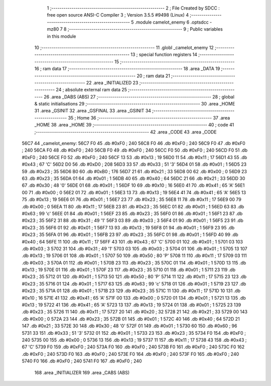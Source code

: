                               1 ;--------------------------------------------------------
                              2 ; File Created by SDCC : free open source ANSI-C Compiler
                              3 ; Version 3.5.5 #9498 (Linux)
                              4 ;--------------------------------------------------------
                              5 	.module camelot_enemy
                              6 	.optsdcc -mz80
                              7 	
                              8 ;--------------------------------------------------------
                              9 ; Public variables in this module
                             10 ;--------------------------------------------------------
                             11 	.globl _camelot_enemy
                             12 ;--------------------------------------------------------
                             13 ; special function registers
                             14 ;--------------------------------------------------------
                             15 ;--------------------------------------------------------
                             16 ; ram data
                             17 ;--------------------------------------------------------
                             18 	.area _DATA
                             19 ;--------------------------------------------------------
                             20 ; ram data
                             21 ;--------------------------------------------------------
                             22 	.area _INITIALIZED
                             23 ;--------------------------------------------------------
                             24 ; absolute external ram data
                             25 ;--------------------------------------------------------
                             26 	.area _DABS (ABS)
                             27 ;--------------------------------------------------------
                             28 ; global & static initialisations
                             29 ;--------------------------------------------------------
                             30 	.area _HOME
                             31 	.area _GSINIT
                             32 	.area _GSFINAL
                             33 	.area _GSINIT
                             34 ;--------------------------------------------------------
                             35 ; Home
                             36 ;--------------------------------------------------------
                             37 	.area _HOME
                             38 	.area _HOME
                             39 ;--------------------------------------------------------
                             40 ; code
                             41 ;--------------------------------------------------------
                             42 	.area _CODE
                             43 	.area _CODE
   56C7                      44 _camelot_enemy:
   56C7 F0                   45 	.db #0xF0	; 240
   56C8 F0                   46 	.db #0xF0	; 240
   56C9 F0                   47 	.db #0xF0	; 240
   56CA F0                   48 	.db #0xF0	; 240
   56CB F0                   49 	.db #0xF0	; 240
   56CC F0                   50 	.db #0xF0	; 240
   56CD F0                   51 	.db #0xF0	; 240
   56CE F0                   52 	.db #0xF0	; 240
   56CF 13                   53 	.db #0x13	; 19
   56D0 11                   54 	.db #0x11	; 17
   56D1 43                   55 	.db #0x43	; 67	'C'
   56D2 D0                   56 	.db #0xD0	; 208
   56D3 33                   57 	.db #0x33	; 51	'3'
   56D4 01                   58 	.db #0x01	; 1
   56D5 23                   59 	.db #0x23	; 35
   56D6 B0                   60 	.db #0xB0	; 176
   56D7 21                   61 	.db #0x21	; 33
   56D8 00                   62 	.db #0x00	; 0
   56D9 23                   63 	.db #0x23	; 35
   56DA 01                   64 	.db #0x01	; 1
   56DB 40                   65 	.db #0x40	; 64
   56DC 21                   66 	.db #0x21	; 33
   56DD 30                   67 	.db #0x30	; 48	'0'
   56DE 01                   68 	.db #0x01	; 1
   56DF 10                   69 	.db #0x10	; 16
   56E0 41                   70 	.db #0x41	; 65	'A'
   56E1 00                   71 	.db #0x00	; 0
   56E2 01                   72 	.db #0x01	; 1
   56E3 13                   73 	.db #0x13	; 19
   56E4 41                   74 	.db #0x41	; 65	'A'
   56E5 13                   75 	.db #0x13	; 19
   56E6 01                   76 	.db #0x01	; 1
   56E7 23                   77 	.db #0x23	; 35
   56E8 11                   78 	.db #0x11	; 17
   56E9 00                   79 	.db #0x00	; 0
   56EA 11                   80 	.db #0x11	; 17
   56EB 23                   81 	.db #0x23	; 35
   56EC 01                   82 	.db #0x01	; 1
   56ED 63                   83 	.db #0x63	; 99	'c'
   56EE 01                   84 	.db #0x01	; 1
   56EF 23                   85 	.db #0x23	; 35
   56F0 01                   86 	.db #0x01	; 1
   56F1 23                   87 	.db #0x23	; 35
   56F2 31                   88 	.db #0x31	; 49	'1'
   56F3 03                   89 	.db #0x03	; 3
   56F4 01                   90 	.db #0x01	; 1
   56F5 23                   91 	.db #0x23	; 35
   56F6 01                   92 	.db #0x01	; 1
   56F7 13                   93 	.db #0x13	; 19
   56F8 01                   94 	.db #0x01	; 1
   56F9 23                   95 	.db #0x23	; 35
   56FA 01                   96 	.db #0x01	; 1
   56FB 23                   97 	.db #0x23	; 35
   56FC 01                   98 	.db #0x01	; 1
   56FD 40                   99 	.db #0x40	; 64
   56FE 11                  100 	.db #0x11	; 17
   56FF 43                  101 	.db #0x43	; 67	'C'
   5700 01                  102 	.db #0x01	; 1
   5701 03                  103 	.db #0x03	; 3
   5702 31                  104 	.db #0x31	; 49	'1'
   5703 03                  105 	.db #0x03	; 3
   5704 01                  106 	.db #0x01	; 1
   5705 13                  107 	.db #0x13	; 19
   5706 01                  108 	.db #0x01	; 1
   5707 50                  109 	.db #0x50	; 80	'P'
   5708 11                  110 	.db #0x11	; 17
   5709 03                  111 	.db #0x03	; 3
   570A 01                  112 	.db #0x01	; 1
   570B 23                  113 	.db #0x23	; 35
   570C 01                  114 	.db #0x01	; 1
   570D 13                  115 	.db #0x13	; 19
   570E 01                  116 	.db #0x01	; 1
   570F 23                  117 	.db #0x23	; 35
   5710 01                  118 	.db #0x01	; 1
   5711 23                  119 	.db #0x23	; 35
   5712 01                  120 	.db #0x01	; 1
   5713 50                  121 	.db #0x50	; 80	'P'
   5714 11                  122 	.db #0x11	; 17
   5715 23                  123 	.db #0x23	; 35
   5716 01                  124 	.db #0x01	; 1
   5717 63                  125 	.db #0x63	; 99	'c'
   5718 01                  126 	.db #0x01	; 1
   5719 23                  127 	.db #0x23	; 35
   571A 01                  128 	.db #0x01	; 1
   571B 23                  129 	.db #0x23	; 35
   571C 11                  130 	.db #0x11	; 17
   571D 10                  131 	.db #0x10	; 16
   571E 41                  132 	.db #0x41	; 65	'A'
   571F 00                  133 	.db #0x00	; 0
   5720 01                  134 	.db #0x01	; 1
   5721 13                  135 	.db #0x13	; 19
   5722 41                  136 	.db #0x41	; 65	'A'
   5723 13                  137 	.db #0x13	; 19
   5724 01                  138 	.db #0x01	; 1
   5725 23                  139 	.db #0x23	; 35
   5726 11                  140 	.db #0x11	; 17
   5727 20                  141 	.db #0x20	; 32
   5728 21                  142 	.db #0x21	; 33
   5729 00                  143 	.db #0x00	; 0
   572A 23                  144 	.db #0x23	; 35
   572B 01                  145 	.db #0x01	; 1
   572C 40                  146 	.db #0x40	; 64
   572D 21                  147 	.db #0x21	; 33
   572E 30                  148 	.db #0x30	; 48	'0'
   572F 01                  149 	.db #0x01	; 1
   5730 60                  150 	.db #0x60	; 96
   5731 33                  151 	.db #0x33	; 51	'3'
   5732 01                  152 	.db #0x01	; 1
   5733 23                  153 	.db #0x23	; 35
   5734 F0                  154 	.db #0xF0	; 240
   5735 00                  155 	.db #0x00	; 0
   5736 13                  156 	.db #0x13	; 19
   5737 11                  157 	.db #0x11	; 17
   5738 43                  158 	.db #0x43	; 67	'C'
   5739 F0                  159 	.db #0xF0	; 240
   573A F0                  160 	.db #0xF0	; 240
   573B F0                  161 	.db #0xF0	; 240
   573C F0                  162 	.db #0xF0	; 240
   573D F0                  163 	.db #0xF0	; 240
   573E F0                  164 	.db #0xF0	; 240
   573F F0                  165 	.db #0xF0	; 240
   5740 F0                  166 	.db #0xF0	; 240
   5741 F0                  167 	.db #0xF0	; 240
                            168 	.area _INITIALIZER
                            169 	.area _CABS (ABS)
